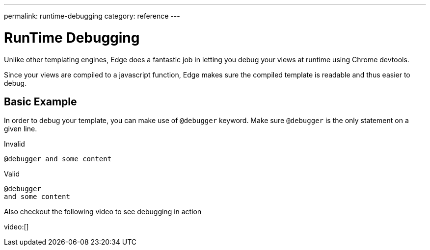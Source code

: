 ---
permalink: runtime-debugging
category: reference
---

= RunTime Debugging
Unlike other templating engines, Edge does a fantastic job in letting you debug your views at runtime using Chrome devtools.

Since your views are compiled to a javascript function, Edge makes sure the compiled template is readable and thus easier to debug.

== Basic Example
In order to debug your template, you can make use of `@debugger` keyword. Make sure `@debugger` is the only statement on a given line.

.Invalid
[source, edge]
----
@debugger and some content
----

.Valid
[source, edge]
----
@debugger
and some content
----

Also checkout the following video to see debugging in action

video:[]